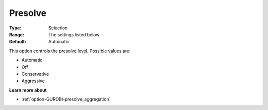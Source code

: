 .. _option-GUROBI-presolve:


Presolve
========



:Type:	Selection	
:Range:	The settings listed below	
:Default:	Automatic	



This option controls the presolve level. Possible values are:



*	Automatic
*	Off
*	Conservative
*	Aggressive




**Learn more about** 

*	:ref:`option-GUROBI-presolve_aggregation`  






